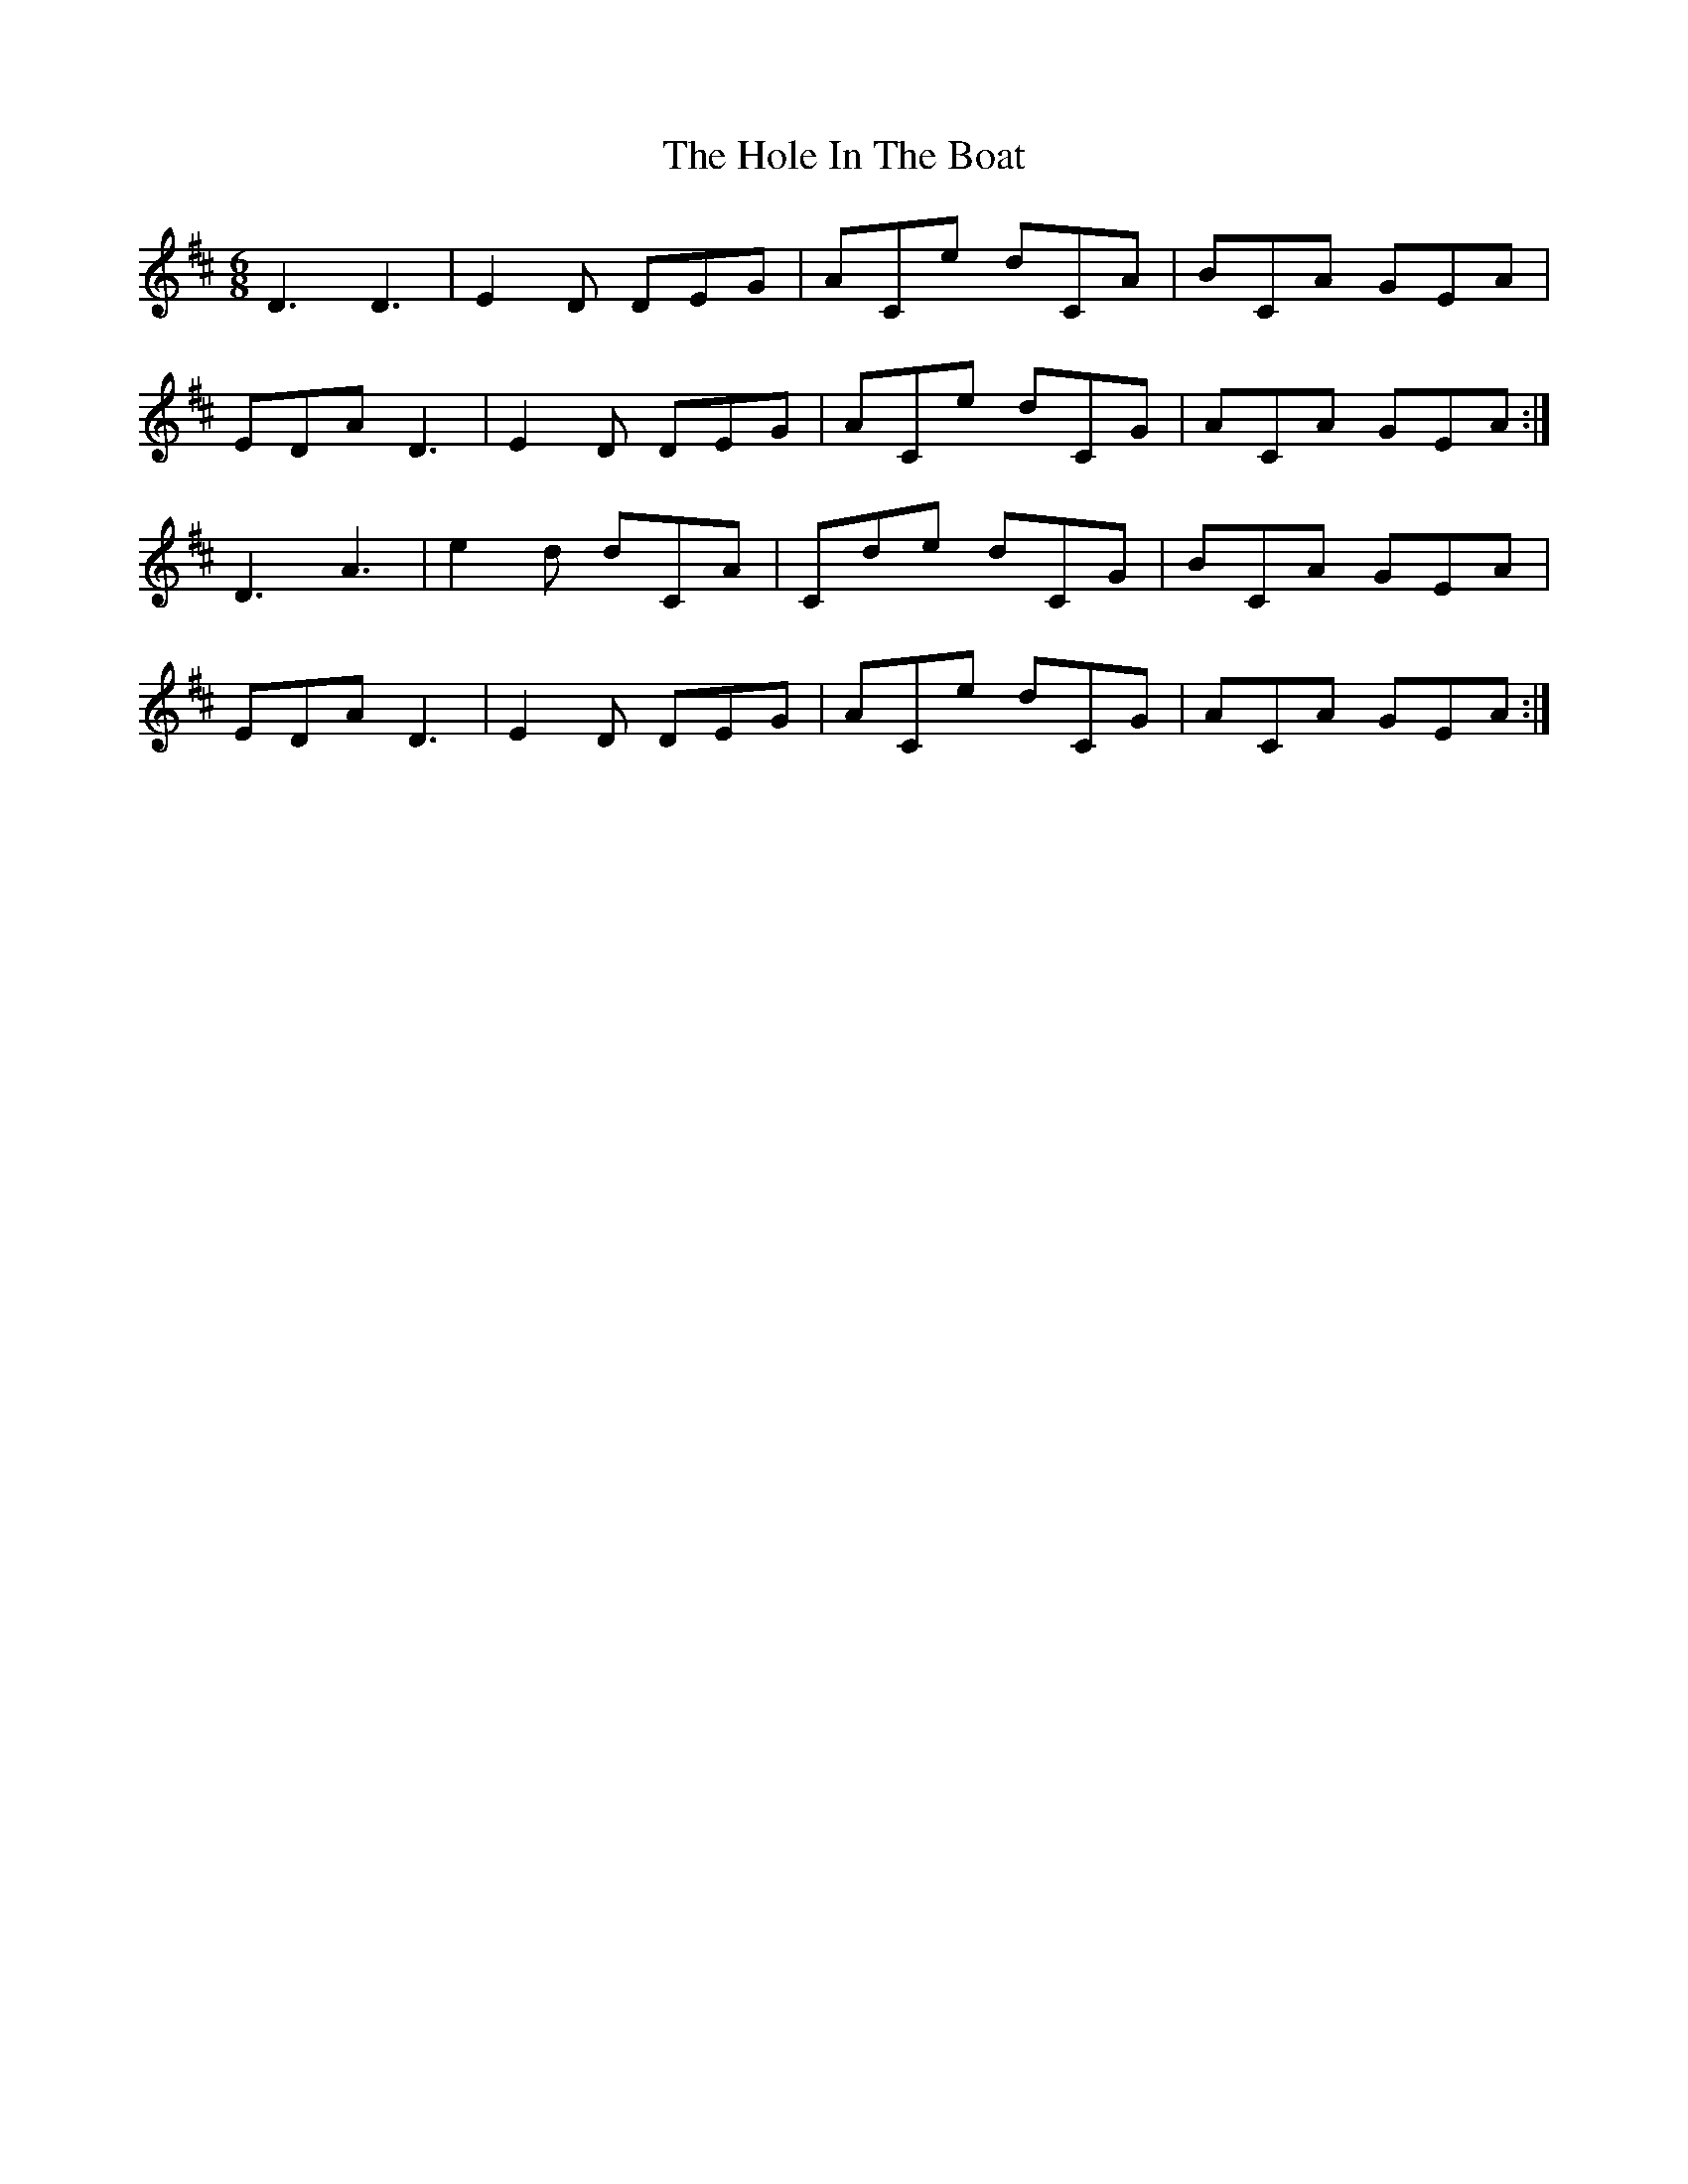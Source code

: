 X: 17628
T: Hole In The Boat, The
R: jig
M: 6/8
K: Edorian
D3 D3|E2D DEG|ACe dCA|BCA GEA|
EDA D3|E2D DEG|ACe dCG|ACA GEA:|
D3 A3|e2d dCA|Cde dCG|BCA GEA|
EDA D3|E2D DEG|ACe dCG|ACA GEA:|

